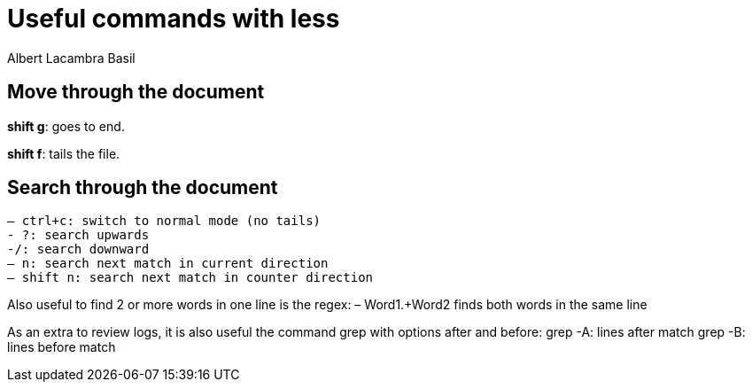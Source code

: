 = Useful commands with less
Albert Lacambra Basil 
:jbake-title: Useful commands with less
:description: Use less to read logs efficiently
:jbake-date: 2020-04-21
:jbake-type: post 
:jbake-status: draft 
:jbake-tags: less, bash
:doc-id: use-less-to-read-logs-efficiently

== Move through the document
*shift g*: goes to end.

*shift f*: tails the file.

== Search through the document
  – ctrl+c: switch to normal mode (no tails)
  - ?: search upwards
  -/: search downward
  – n: search next match in current direction
  – shift n: search next match in counter direction

Also useful to find 2 or more words in one line is the regex:
– Word1.+Word2 finds both words in the same line


As an extra to review logs, it is also useful the command grep with options after and before:
grep -A: lines after match
grep -B: lines before match
